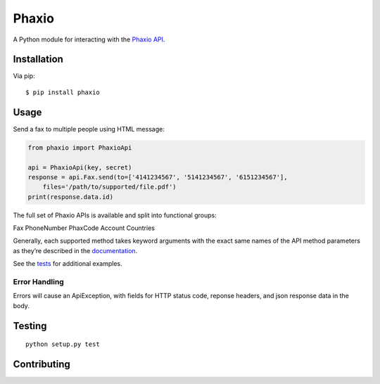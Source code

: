 Phaxio
======

|PyPI| |GitHub license|

A Python module for interacting with the `Phaxio API`_.

Installation
------------

Via pip:

::

    $ pip install phaxio

Usage
-----

Send a fax to multiple people using HTML message:

.. code:: python

    from phaxio import PhaxioApi

    api = PhaxioApi(key, secret)
    response = api.Fax.send(to=['4141234567', '5141234567', '6151234567'],
        files='/path/to/supported/file.pdf')
    print(response.data.id)

The full set of Phaxio APIs is available and split into functional groups:

Fax
PhoneNumber
PhaxCode
Account
Countries

Generally, each supported method takes keyword arguments with the exact
same names of the API method parameters as they’re described in the
`documentation`_.

See the `tests`_ for additional examples.

Error Handling
~~~~~~~~~~~~~~

Errors will cause an ApiException, with fields for HTTP status code, reponse headers, and json response data in the body.


Testing
-------

::

    python setup.py test


Contributing
------------

.. _Phaxio API: https://www.phaxio.com/docs
.. _documentation: https://www.phaxio.com/docs
.. _tests: tests/test_api.py
.. |PyPI| image:: https://img.shields.io/pypi/v/pyphaxio.svg
    :target: https://pypi.python.org/pypi/phaxio
.. |GitHub license| image:: https://img.shields.io/badge/license-MIT-blue.svg
    :target: https://github.com/anpolsky/phaxio-python/blob/master/LICENSE
